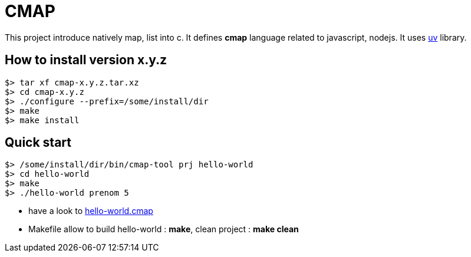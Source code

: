 CMAP
====

This project introduce natively map, list into c. It defines
*cmap* language related to javascript, nodejs. It uses
https://github.com/libuv/libuv[uv^] library.

## How to install version x.y.z

[source,shell]
----
$> tar xf cmap-x.y.z.tar.xz
$> cd cmap-x.y.z
$> ./configure --prefix=/some/install/dir
$> make
$> make install
----

## Quick start

[source,shell]
----
$> /some/install/dir/bin/cmap-tool prj hello-world
$> cd hello-world
$> make
$> ./hello-world prenom 5
----

* have a look to link:src/tool/tpl/prj-simple/hello-world.cmap.tpl[hello-world.cmap^]
* Makefile allow to build hello-world : *make*, clean project : *make clean*
